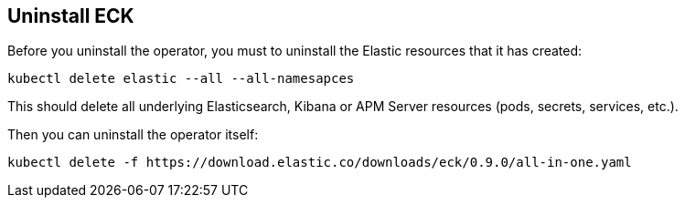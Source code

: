 [id="{p}-uninstall"]
== Uninstall ECK

Before you uninstall the operator, you must to uninstall the Elastic resources that it has created:

[source,shell]
----
kubectl delete elastic --all --all-namesapces
----

This should delete all underlying Elasticsearch, Kibana or APM Server resources (pods, secrets, services, etc.).

Then you can uninstall the operator itself:

[source,shell]
----
kubectl delete -f https://download.elastic.co/downloads/eck/0.9.0/all-in-one.yaml
----
